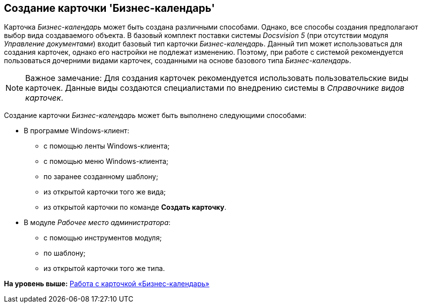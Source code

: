 [[ariaid-title1]]
== Создание карточки 'Бизнес-календарь'

Карточка [.dfn .term]_Бизнес-календарь_ может быть создана различными способами. Однако, все способы создания предполагают выбор вида создаваемого объекта. В базовый комплект поставки системы [.dfn .term]_Docsvision 5_ (при отсутствии модуля [.dfn .term]_Управление документами_) входит базовый тип карточки [.dfn .term]_Бизнес-календарь_. Данный тип может использоваться для создания карточек, однако его настройки не подлежат изменению. Поэтому, при работе с системой рекомендуется пользоваться дочерними видами карточек, созданными на основе базового типа [.dfn .term]_Бизнес-календарь_.

[NOTE]
====
[.note__title]#Важное замечание:# Для создания карточек рекомендуется использовать пользовательские виды карточек. Данные виды создаются специалистами по внедрению системы в _Справочнике видов карточек_.
====

Создание карточки [.dfn .term]_Бизнес-календарь_ может быть выполнено следующими способами:

* В программе Windows-клиент:
** с помощью ленты Windows-клиента;
** с помощью меню Windows-клиента;
** по заранее созданному шаблону;
** из открытой карточки того же вида;
** из открытой карточки по команде [.ph .uicontrol]*Создать карточку*.
* В модуле [.dfn .term]_Рабочее место администратора_:
** с помощью инструментов модуля;
** по шаблону;
** из открытой карточки того же типа.

*На уровень выше:* xref:../pages/Calendar_card.adoc[Работа с карточкой «Бизнес-календарь»]
